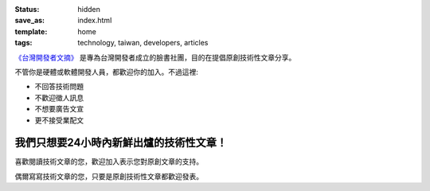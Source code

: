 :status: hidden
:save_as: index.html
:template: home
:tags: technology, taiwan, developers, articles

`《台灣開發者文摘》 <https://www.facebook.com/groups/developers.tw/>`_ 是專為台灣開發者成立的臉書社團，目的在提倡原創技術性文章分享。

不管你是硬體或軟體開發人員，都歡迎你的加入。不過這裡:

* 不回答技術問題
* 不歡迎徵人訊息
* 不想要廣告文宣
* 更不接受業配文

我們只想要24小時內新鮮出爐的技術性文章！
------------------------------------------------

喜歡閱讀技術文章的您，歡迎加入表示您對原創文章的支持。

偶爾寫寫技術文章的您，只要是原創技術性文章都歡迎發表。

.. raw:: html

    <h3>立即加入<a href="https://www.facebook.com/groups/developers.tw/"><span class="label label-success">《台灣開發者文摘》</span></a></h3>